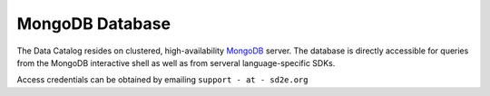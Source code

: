 ================
MongoDB Database
================

The Data Catalog resides on clustered, high-availability `MongoDB <https://www.mongodb.com/>`_ server. The database is directly accessible for queries from the MongoDB
interactive shell as well as from serveral language-specific SDKs.

Access credentials can be obtained by emailing ``support - at - sd2e.org``
